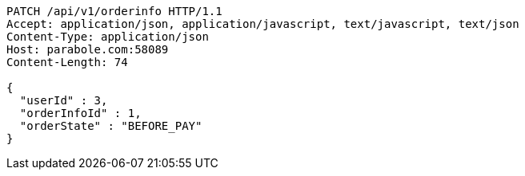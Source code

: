 [source,http,options="nowrap"]
----
PATCH /api/v1/orderinfo HTTP/1.1
Accept: application/json, application/javascript, text/javascript, text/json
Content-Type: application/json
Host: parabole.com:58089
Content-Length: 74

{
  "userId" : 3,
  "orderInfoId" : 1,
  "orderState" : "BEFORE_PAY"
}
----